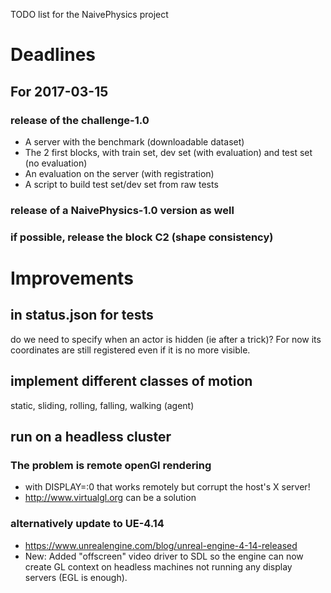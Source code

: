 TODO list for the NaivePhysics project

* Deadlines
** For 2017-03-15
*** release of the challenge-1.0
    - A server with the benchmark (downloadable dataset)
    - The 2 first blocks, with train set, dev set (with evaluation) and test set (no evaluation)
    - An evaluation on the server (with registration)
    - A script to build test set/dev set from raw tests
*** release of a NaivePhysics-1.0 version as well
*** if possible, release the block C2 (shape consistency)
* Improvements
** in status.json for tests
   do we need to specify when an actor is hidden (ie after a trick)?
   For now its coordinates are still registered even if it is no more
   visible.
** implement different classes of motion
   static, sliding, rolling, falling, walking (agent)
** run on a headless cluster
*** The problem is remote openGl rendering
- with DISPLAY=:0 that works remotely but corrupt the host's X server!
- http://www.virtualgl.org can be a solution
*** alternatively update to UE-4.14
- https://www.unrealengine.com/blog/unreal-engine-4-14-released
- New: Added "offscreen" video driver to SDL so the engine can now
  create GL context on headless machines not running any display
  servers (EGL is enough).
